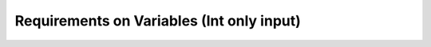 .. _varRequirement:
Requirements on Variables (Int only input)
~~~~~~~~~~~~~~~~~~~~~~~~~~~~~~~~~~~~~~~~~~

